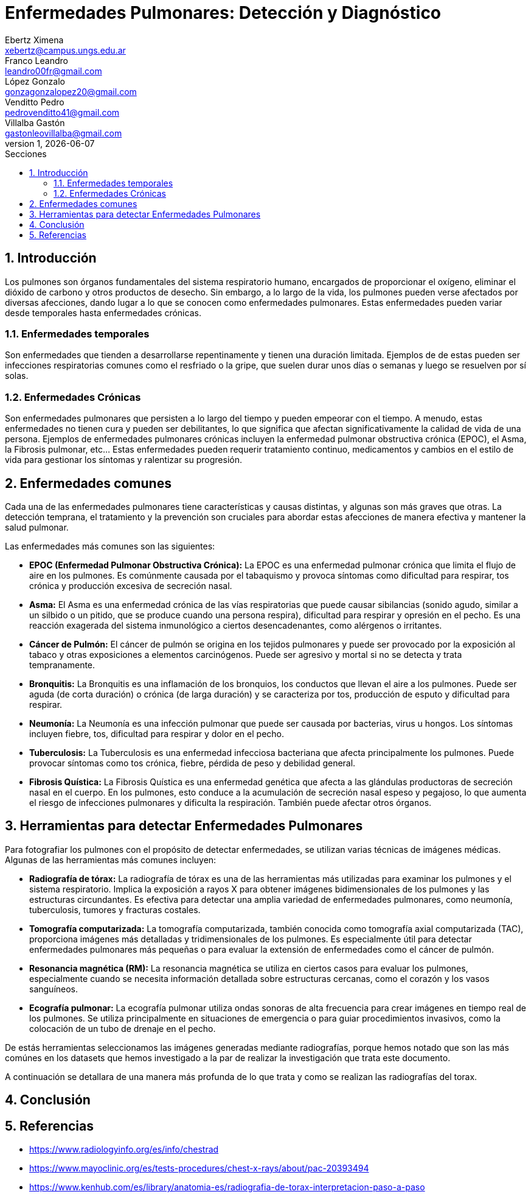 = Enfermedades Pulmonares: Detección y Diagnóstico
Ebertz Ximena <xebertz@campus.ungs.edu.ar>; Franco Leandro <leandro00fr@gmail.com>; López Gonzalo <gonzagonzalopez20@gmail.com>; Venditto Pedro <pedrovenditto41@gmail.com>; Villalba Gastón <gastonleovillalba@gmail.com>;
v1, {docdate}
:toc:
:title-page:
:toc-title: Secciones
:numbered:
:source-highlighter: highlight.js
:tabsize: 4
:nofooter:
:pdf-page-margin: [3cm, 3cm, 3cm, 3cm]

== Introducción
Los pulmones son órganos fundamentales del sistema respiratorio humano, encargados de proporcionar el oxígeno, eliminar el dióxido de carbono y otros productos de desecho. Sin embargo, a lo largo de la vida, los pulmones pueden verse afectados por diversas afecciones, dando lugar a lo que se conocen como enfermedades pulmonares. Estas enfermedades pueden variar desde temporales hasta enfermedades crónicas.

=== Enfermedades temporales
Son enfermedades que tienden a desarrollarse repentinamente y tienen una duración limitada. Ejemplos de de estas pueden ser infecciones respiratorias comunes como el resfriado o la gripe, que suelen durar unos días o semanas y luego se resuelven por sí solas.

=== Enfermedades Crónicas
Son enfermedades pulmonares que persisten a lo largo del tiempo y pueden empeorar con el tiempo. A menudo, estas enfermedades no tienen cura y pueden ser debilitantes, lo que significa que afectan significativamente la calidad de vida de una persona. Ejemplos de enfermedades pulmonares crónicas incluyen la enfermedad pulmonar obstructiva crónica (EPOC), el Asma, la Fibrosis pulmonar, etc... Estas enfermedades pueden requerir tratamiento continuo, medicamentos y cambios en el estilo de vida para gestionar los síntomas y ralentizar su progresión.

== Enfermedades comunes
Cada una de las enfermedades pulmonares tiene características y causas distintas, y algunas son más graves que otras. La detección temprana, el tratamiento y la prevención son cruciales para abordar estas afecciones de manera efectiva y mantener la salud pulmonar.

Las enfermedades más comunes son las siguientes:

* *EPOC (Enfermedad Pulmonar Obstructiva Crónica):* La EPOC es una enfermedad pulmonar crónica que limita el flujo de aire en los pulmones. Es comúnmente causada por el tabaquismo y provoca síntomas como dificultad para respirar, tos crónica y producción excesiva de secreción nasal.

* *Asma:* El Asma es una enfermedad crónica de las vías respiratorias que puede causar sibilancias (sonido agudo, similar a un silbido o un pitido, que se produce cuando una persona respira), dificultad para respirar y opresión en el pecho. Es una reacción exagerada del sistema inmunológico a ciertos desencadenantes, como alérgenos o irritantes.

* *Cáncer de Pulmón:* El cáncer de pulmón se origina en los tejidos pulmonares y puede ser provocado por la exposición al tabaco y otras exposiciones a elementos carcinógenos. Puede ser agresivo y mortal si no se detecta y trata tempranamente.

* *Bronquitis:* La Bronquitis es una inflamación de los bronquios, los conductos que llevan el aire a los pulmones. Puede ser aguda (de corta duración) o crónica (de larga duración) y se caracteriza por tos, producción de esputo y dificultad para respirar.

* *Neumonía:* La Neumonía es una infección pulmonar que puede ser causada por bacterias, virus u hongos. Los síntomas incluyen fiebre, tos, dificultad para respirar y dolor en el pecho.

* *Tuberculosis:* La Tuberculosis es una enfermedad infecciosa bacteriana que afecta principalmente los pulmones. Puede provocar síntomas como tos crónica, fiebre, pérdida de peso y debilidad general.

* *Fibrosis Quística:* La Fibrosis Quística es una enfermedad genética que afecta a las glándulas productoras de secreción nasal en el cuerpo. En los pulmones, esto conduce a la acumulación de secreción nasal espeso y pegajoso, lo que aumenta el riesgo de infecciones pulmonares y dificulta la respiración. También puede afectar otros órganos.

== Herramientas para detectar Enfermedades Pulmonares
Para fotografiar los pulmones con el propósito de detectar enfermedades, se utilizan varias técnicas de imágenes médicas. Algunas de las herramientas más comunes incluyen:

* *Radiografía de tórax:* La radiografía de tórax es una de las herramientas más utilizadas para examinar los pulmones y el sistema respiratorio. Implica la exposición a rayos X para obtener imágenes bidimensionales de los pulmones y las estructuras circundantes. Es efectiva para detectar una amplia variedad de enfermedades pulmonares, como neumonía, tuberculosis, tumores y fracturas costales.

* *Tomografía computarizada:* La tomografía computarizada, también conocida como tomografía axial computarizada (TAC), proporciona imágenes más detalladas y tridimensionales de los pulmones. Es especialmente útil para detectar enfermedades pulmonares más pequeñas o para evaluar la extensión de enfermedades como el cáncer de pulmón.

* *Resonancia magnética (RM):* La resonancia magnética se utiliza en ciertos casos para evaluar los pulmones, especialmente cuando se necesita información detallada sobre estructuras cercanas, como el corazón y los vasos sanguíneos.

* *Ecografía pulmonar:* La ecografía pulmonar utiliza ondas sonoras de alta frecuencia para crear imágenes en tiempo real de los pulmones. Se utiliza principalmente en situaciones de emergencia o para guiar procedimientos invasivos, como la colocación de un tubo de drenaje en el pecho.

// Hice esta reflexión por los datasets que hemos visto. Si está bien digan que les gusta en el grupo.
De estás herramientas seleccionamos las imágenes generadas mediante radiografías, porque hemos notado que son las más comúnes en los datasets que hemos investigado a la par de realizar la investigación que trata este documento.

A continuación se detallara de una manera más profunda de lo que trata y como se realizan las radiografías del torax.

== Conclusión

== Referencias
* https://www.radiologyinfo.org/es/info/chestrad

* https://www.mayoclinic.org/es/tests-procedures/chest-x-rays/about/pac-20393494

* https://www.kenhub.com/es/library/anatomia-es/radiografia-de-torax-interpretacion-paso-a-paso